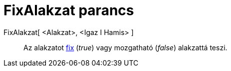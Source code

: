 = FixAlakzat parancs
:page-en: commands/SetFixed
ifdef::env-github[:imagesdir: /hu/modules/ROOT/assets/images]

FixAlakzat[ <Alakzat>, <Igaz I Hamis> ]::
  Az alakzatot xref:/Objektum_tulajdonságai.adoc[fix] (_true_) vagy mozgatható (_false_) alakzattá teszi.
